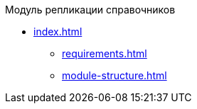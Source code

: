 .Модуль репликации справочников
* xref:index.adoc[]
** xref:requirements.adoc[]
** xref:module-structure.adoc[]
